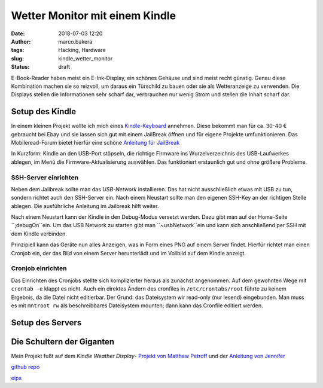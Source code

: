 Wetter Monitor mit einem Kindle
===============================
:date: 2018-07-03 12:20
:author: marco.bakera
:tags: Hacking, Hardware
:slug: kindle_wetter_monitor
:status: draft

E-Book-Reader haben meist ein E-Ink-Display, ein schönes Gehäuse und sind 
meist recht günstig. Genau diese Kombination machen sie so reizvoll, um
daraus ein Türschild zu bauen oder sie als Wetteranzeige zu verwenden. Die
Displays stellen die Informationen sehr scharf dar, verbrauchen nur wenig
Strom und stellen die Inhalt scharf dar.

Setup des Kindle
----------------

In einem kleinen Projekt wollte ich mich eines 
`Kindle-Keyboard <https://de.wikipedia.org/wiki/Amazon_Kindle#Kindle_Keyboard_(3._Generation)>`_ 
annehmen. Diese bekommt man für ca. 30-40 € gebraucht bei Ebay und sie 
lassen sich gut mit einem JailBreak öffnen und für eigene Projekte
umfunktionieren. Das Mobileread-Forum bietet hierfür eine schöne
`Anleitung für JailBreak <https://wiki.mobileread.com/wiki/Kindle_Hacks_Information#Jail_break_JB>`_

In Kurzform: Kindle an den USB-Port stöpseln, die richtige Firmware ins
Wurzelverzeichnis des USB-Laufwerkes ablegen, im Menü die
Firmware-Aktualisierung auswählen. Das funktioniert erstaunlich gut und
ohne größere Probleme.

SSH-Server einrichten
~~~~~~~~~~~~~~~~~~~~~

Neben dem Jailbreak sollte man das *USB-Network* installieren. Das hat nicht
ausschließlich etwas mit USB zu tun, sondern richtet auch den SSH-Server ein.
Nach einem Neustart sollte man den eigenen SSH-Key an der richtigen
Stelle ablegen. Die ausführliche Anleitung im Jailbreak hilft weiter.

Nach einem Neustart kann der Kindle in den Debug-Modus versetzt werden. Dazu
gibt man auf der Home-Seite ``;debugOn``ein. Um das USB Network zu starten
gibt man ``~usbNetwork``ein und kann sich anschließend per SSH mit dem Kindle
verbinden.

Prinzipiell kann das Geräte nun alles Anzeigen, was in Form eines
PNG auf einem Server findet. Hierfür richtet man einen Cronjob ein,
der das Bild von einem Server herunterlädt und im Vollbild auf dem
Kindle anzeigt. 

Cronjob einrichten
~~~~~~~~~~~~~~~~~~

Das Einrichten des Cronjobs stellte sich komplizierter heraus als zunächst
angenommen.
Auf dem gewohnten Wege mit ``crontab -e`` klappt es nicht. Auch ein
direktes Ändern des cronfiles in ``/etc/crontabs/root`` führte zu 
keinem Ergebnis, da die Datei nicht editierbar. Der Grund: das Dateisystem
wir read-only (nur lesend) eingebunden.
Man muss es mit ``mntroot rw`` als beschreibbares Dateisystem mounten; 
dann kann das Cronfile editiert werden.


Setup des Servers
-----------------



Die Schultern der Giganten
--------------------------

Mein Projekt fußt auf dem *Kindle Weather Display*-
`Projekt von Matthew Petroff <https://mpetroff.net/2012/09/kindle-weather-display/>`_
und der 
`Anleitung von Jennifer <http://www.shatteredhaven.com/2012/11/1347365-kindle-weather-display.html>`_

`github repo <https://github.com/pintman/wettermonitor>`_

`eips <https://wiki.mobileread.com/wiki/Eips>`_ 
